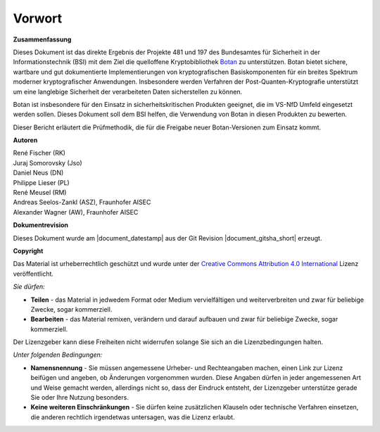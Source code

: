 Vorwort
=======

**Zusammenfassung**

Dieses Dokument ist das direkte Ergebnis der Projekte 481 und 197 des
Bundesamtes für Sicherheit in der Informationstechnik (BSI) mit dem Ziel die
quelloffene Kryptobibliothek `Botan <https://github.com/randombit/botan>`_ zu
unterstützen. Botan bietet sichere, wartbare und gut dokumentierte
Implementierungen von kryptografischen Basiskomponenten für ein breites
Spektrum moderner kryptografischer Anwendungen. Insbesondere werden Verfahren
der Post-Quanten-Kryptografie unterstützt um eine langlebige Sicherheit
der verarbeiteten Daten sicherstellen zu können.

Botan ist insbesondere für den Einsatz in sicherheitskritischen Produkten
geeignet, die im VS-NfD Umfeld eingesetzt werden sollen. Dieses Dokument soll
dem BSI helfen, die Verwendung von Botan in diesen Produkten zu bewerten.

Dieser Bericht erläutert die Prüfmethodik, die für die Freigabe neuer
Botan-Versionen zum Einsatz kommt.

**Autoren**


| René Fischer (RK)
| Juraj Somorovsky (Jso)
| Daniel Neus (DN)
| Philippe Lieser (PL)
| René Meusel (RM)
| Andreas Seelos-Zankl (ASZ), Fraunhofer AISEC
| Alexander Wagner (AW), Fraunhofer AISEC

**Dokumentrevision**

Dieses Dokument wurde am |document_datestamp| aus der Git Revision |document_gitsha_short| erzeugt.

.. todolist::

.. raw:: latex

   \vfill

.. sharedimg:: legal/cc-by.png
   :alt: License: CC-BY
   :align: left

.. raw:: latex

   \pagebreak

**Copyright**

Das Material ist urheberrechtlich geschützt und wurde unter der `Creative Commons
Attribution 4.0 International <https://creativecommons.org/licenses/by/4.0/deed.de>`_
Lizenz veröffentlicht.

*Sie dürfen:*

* **Teilen** - das Material in jedwedem Format oder Medium vervielfältigen und
  weiterverbreiten und zwar für beliebige Zwecke, sogar kommerziell.

* **Bearbeiten** - das Material remixen, verändern und darauf aufbauen und zwar
  für beliebige Zwecke, sogar kommerziell.

Der Lizenzgeber kann diese Freiheiten nicht widerrufen solange Sie sich an die
Lizenzbedingungen halten.

*Unter folgenden Bedingungen:*

* **Namensnennung** - Sie müssen angemessene Urheber- und Rechteangaben machen,
  einen Link zur Lizenz beifügen und angeben, ob Änderungen vorgenommen wurden.
  Diese Angaben dürfen in jeder angemessenen Art und Weise gemacht werden,
  allerdings nicht so, dass der Eindruck entsteht, der Lizenzgeber unterstütze
  gerade Sie oder Ihre Nutzung besonders.

* **Keine weiteren Einschränkungen** - Sie dürfen keine zusätzlichen Klauseln
  oder technische Verfahren einsetzen, die anderen rechtlich irgendetwas
  untersagen, was die Lizenz erlaubt.
